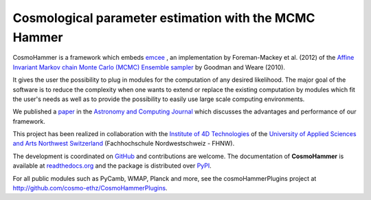 =======================================================
Cosmological parameter estimation with the MCMC Hammer
=======================================================

.. image:: https://badge.fury.io/py/cosmoHammer.png
    :target: http://badge.fury.io/py/cosmoHammer

.. image:: https://travis-ci.org/cosmo-ethz/CosmoHammer.png?branch=master
        :target: https://travis-ci.org/cosmo-ethz/CosmoHammer
        
.. image:: https://coveralls.io/repos/cosmo-ethz/CosmoHammer/badge.svg
  		:target: https://coveralls.io/r/cosmo-ethz/CosmoHammer

.. image:: https://readthedocs.org/projects/cosmohammer/badge/?version=latest
		:target: http://cosmohammer.readthedocs.io/en/latest/?badge=latest
		:alt: Documentation Status

.. image:: http://img.shields.io/badge/arXiv-1212.1721-orange.svg?style=flat
        :target: http://arxiv.org/abs/1212.1721



CosmoHammer is a framework which embeds `emcee <http://arxiv.org/abs/1202.3665>`_ , an implementation by Foreman-Mackey et al. (2012) of the `Affine Invariant Markov chain Monte Carlo (MCMC) Ensemble sampler <http://msp.berkeley.edu/camcos/2010/5-1/p04.xhtml>`_ by Goodman and Weare (2010).

It gives the user the possibility to plug in modules for the computation of any desired likelihood. The major goal of the software is to reduce the complexity when one wants to extend or replace the existing computation by modules which fit the user's needs as well as to provide the possibility to easily use large scale computing environments. 

We published a `paper <http://arxiv.org/abs/1212.1721>`_ in the `Astronomy and Computing Journal <http://authors.elsevier.com/sd/article/S221313371300022X>`_ which discusses the advantages and performance of our framework.

This project has been realized in collaboration with the `Institute of 4D Technologies <http://www.fhnw.ch/engineering/i4ds/homepage>`_ of the `University of Applied Sciences and Arts Northwest Switzerland <http://www.fhnw.ch/homepage>`_ (Fachhochschule Nordwestschweiz - FHNW).

The development is coordinated on `GitHub <http://github.com/cosmo-ethz/CosmoHammer>`_ and contributions are welcome. The documentation of **CosmoHammer** is available at `readthedocs.org <http://cosmohammer.readthedocs.org/>`_ and the package is distributed over `PyPI <https://pypi.python.org/pypi/CosmoHammer>`_.

For all public modules such as PyCamb, WMAP, Planck and more, see the cosmoHammerPlugins project at http://github.com/cosmo-ethz/CosmoHammerPlugins.

